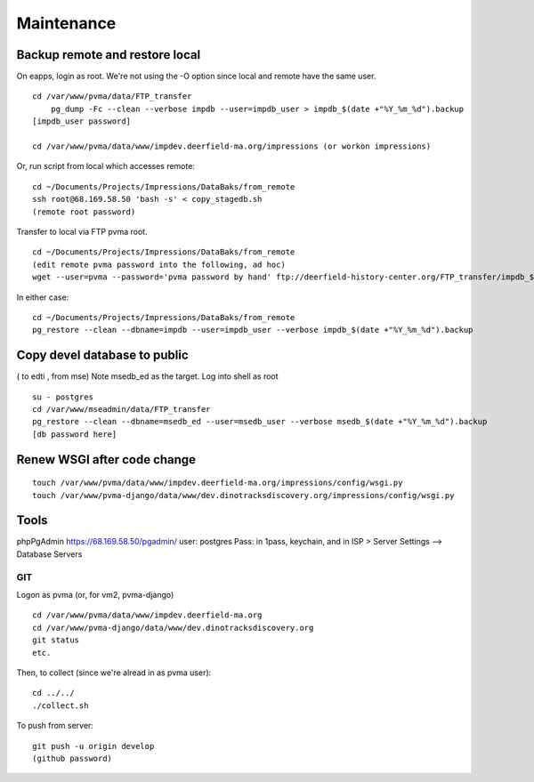 Maintenance
===========

Backup remote and restore local
~~~~~~~~~~~~~~~~~~~~~~~~~~

On eapps, login as root. We're not using the -O option since local and remote have the same user.
::

    cd /var/www/pvma/data/FTP_transfer
	pg_dump -Fc --clean --verbose impdb --user=impdb_user > impdb_$(date +"%Y_%m_%d").backup
    [impdb_user password]
	
    cd /var/www/pvma/data/www/impdev.deerfield-ma.org/impressions (or workon impressions)

Or, run script from local which accesses remote:
:: 
	cd ~/Documents/Projects/Impressions/DataBaks/from_remote
	ssh root@68.169.58.50 'bash -s' < copy_stagedb.sh
	(remote root password)

Transfer to local via FTP pvma root.
::
	cd ~/Documents/Projects/Impressions/DataBaks/from_remote
	(edit remote pvma password into the following, ad hoc)
	wget --user=pvma --password='pvma password by hand' ftp://deerfield-history-center.org/FTP_transfer/impdb_$(date +"%Y_%m_%d").backup

In either case:
::
	cd ~/Documents/Projects/Impressions/DataBaks/from_remote
	pg_restore --clean --dbname=impdb --user=impdb_user --verbose impdb_$(date +"%Y_%m_%d").backup

Copy devel database to public
~~~~~~~~~~~~~~~~~~~
( to edti , from mse)
Note msedb_ed as the target.
Log into shell as root
::

	su - postgres
	cd /var/www/mseadmin/data/FTP_transfer
	pg_restore --clean --dbname=msedb_ed --user=msedb_user --verbose msedb_$(date +"%Y_%m_%d").backup
	[db password here]


Renew WSGI after code change
~~~~~~~~~~~~~~~~~~~~~~~
::

	touch /var/www/pvma/data/www/impdev.deerfield-ma.org/impressions/config/wsgi.py
	touch /var/www/pvma-django/data/www/dev.dinotracksdiscovery.org/impressions/config/wsgi.py

Tools
~~~~~~~~~
phpPgAdmin
https://68.169.58.50/pgadmin/
user: postgres
Pass: in 1pass, keychain, and in ISP > Server Settings --> Database Servers


GIT
----

Logon as pvma (or, for vm2, pvma-django)
::
	cd /var/www/pvma/data/www/impdev.deerfield-ma.org
	cd /var/www/pvma-django/data/www/dev.dinotracksdiscovery.org
	git status
	etc.

Then, to collect (since we're alread in as pvma user):
::
	cd ../../
	./collect.sh

To push from server:
::
	git push -u origin develop
	(github password)

